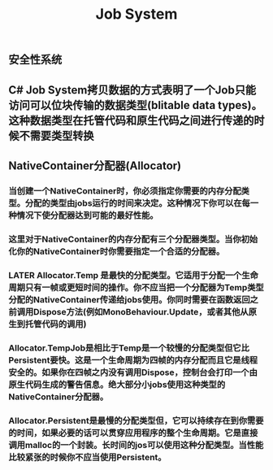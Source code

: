 #+TITLE: Job System

** 安全性系统
** C# Job System拷贝数据的方式表明了一个Job只能访问可以位块传输的数据类型(blitable data types)。这种数据类型在托管代码和原生代码之间进行传递的时候不需要类型转换
** NativeContainer分配器(Allocator)
*** 当创建一个NativeContainer时，你必须指定你需要的内存分配类型。分配的类型由jobs运行的时间来决定。这种情况下你可以在每一种情况下使分配器达到可能的最好性能。
*** 这里对于NativeContainer的内存分配有三个分配器类型。当你初始化你的NativeContainer时你需要指定一个合适的分配器。
*** LATER Allocator.Temp 是最快的分配类型。它适用于分配一个生命周期只有一帧或更短时间的操作。你不应当把一个分配器为Temp类型分配的NativeContainer传递给jobs使用。你同时需要在函数返回之前调用Dispose方法(例如MonoBehaviour.Update，或者其他从原生到托管代码的调用)
*** Allocator.TempJob是相比于Temp是一个较慢的分配类型但它比Persistent要快。这是一个生命周期为四帧的内存分配而且它是线程安全的。如果你在四帧之内没有调用Dispose，控制台会打印一个由原生代码生成的警告信息。绝大部分小jobs使用这种类型的NativeContainer分配器。
*** Allocator.Persistent是最慢的分配类型但，它可以持续存在到你需要的时间，如果必要的话可以贯穿应用程序的整个生命周期。它是直接调用malloc的一个封装。长时间的jos可以使用这种分配类型。当性能比较紧张的时候你不应当使用Persistent。
